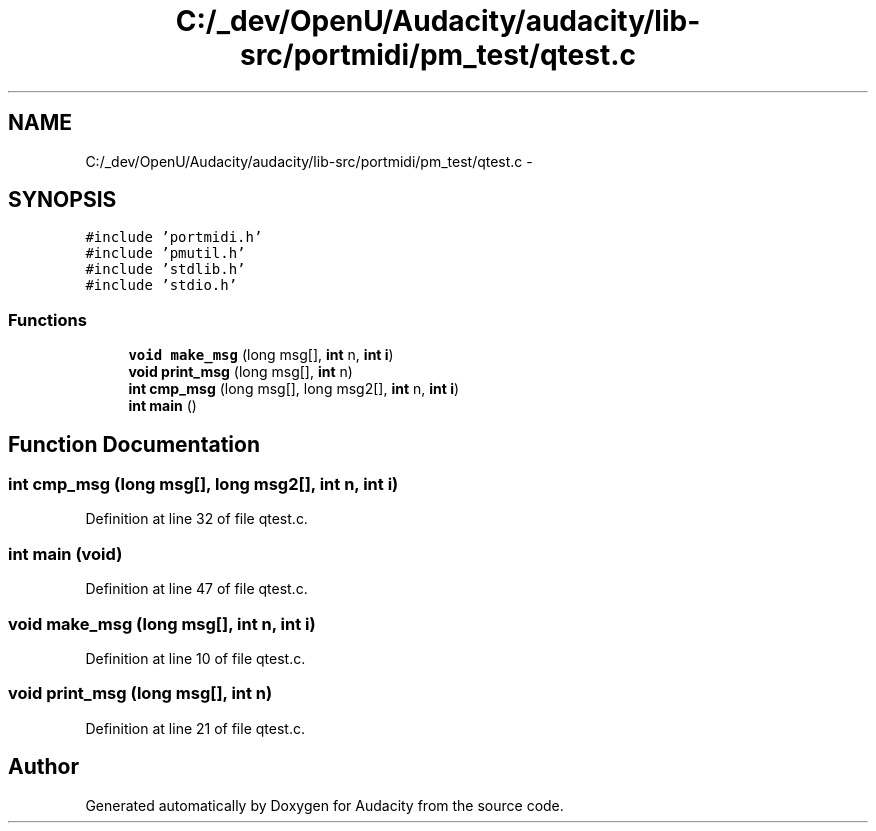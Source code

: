 .TH "C:/_dev/OpenU/Audacity/audacity/lib-src/portmidi/pm_test/qtest.c" 3 "Thu Apr 28 2016" "Audacity" \" -*- nroff -*-
.ad l
.nh
.SH NAME
C:/_dev/OpenU/Audacity/audacity/lib-src/portmidi/pm_test/qtest.c \- 
.SH SYNOPSIS
.br
.PP
\fC#include 'portmidi\&.h'\fP
.br
\fC#include 'pmutil\&.h'\fP
.br
\fC#include 'stdlib\&.h'\fP
.br
\fC#include 'stdio\&.h'\fP
.br

.SS "Functions"

.in +1c
.ti -1c
.RI "\fBvoid\fP \fBmake_msg\fP (long msg[], \fBint\fP n, \fBint\fP \fBi\fP)"
.br
.ti -1c
.RI "\fBvoid\fP \fBprint_msg\fP (long msg[], \fBint\fP n)"
.br
.ti -1c
.RI "\fBint\fP \fBcmp_msg\fP (long msg[], long msg2[], \fBint\fP n, \fBint\fP \fBi\fP)"
.br
.ti -1c
.RI "\fBint\fP \fBmain\fP ()"
.br
.in -1c
.SH "Function Documentation"
.PP 
.SS "\fBint\fP cmp_msg (long msg[], long msg2[], \fBint\fP n, \fBint\fP i)"

.PP
Definition at line 32 of file qtest\&.c\&.
.SS "\fBint\fP main (\fBvoid\fP)"

.PP
Definition at line 47 of file qtest\&.c\&.
.SS "\fBvoid\fP make_msg (long msg[], \fBint\fP n, \fBint\fP i)"

.PP
Definition at line 10 of file qtest\&.c\&.
.SS "\fBvoid\fP print_msg (long msg[], \fBint\fP n)"

.PP
Definition at line 21 of file qtest\&.c\&.
.SH "Author"
.PP 
Generated automatically by Doxygen for Audacity from the source code\&.
